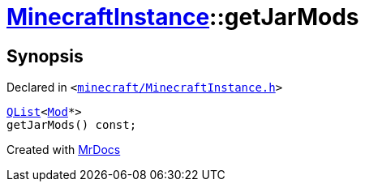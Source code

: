 [#MinecraftInstance-getJarMods]
= xref:MinecraftInstance.adoc[MinecraftInstance]::getJarMods
:relfileprefix: ../
:mrdocs:


== Synopsis

Declared in `&lt;https://github.com/PrismLauncher/PrismLauncher/blob/develop/launcher/minecraft/MinecraftInstance.h#L128[minecraft&sol;MinecraftInstance&period;h]&gt;`

[source,cpp,subs="verbatim,replacements,macros,-callouts"]
----
xref:QList.adoc[QList]&lt;xref:Mod.adoc[Mod]*&gt;
getJarMods() const;
----



[.small]#Created with https://www.mrdocs.com[MrDocs]#
